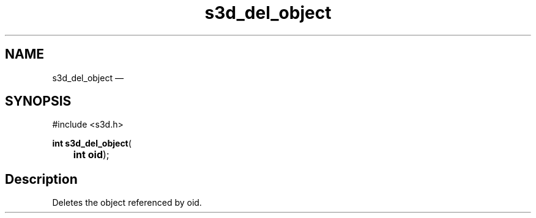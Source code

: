 .TH "s3d_del_object" "3" 
.SH "NAME" 
s3d_del_object \(em  
.SH "SYNOPSIS" 
.PP 
.nf 
#include <s3d.h> 
.sp 1 
\fBint \fBs3d_del_object\fP\fR( 
\fB	int \fBoid\fR\fR); 
.fi 
.SH "Description" 
.PP 
Deletes the object referenced by oid.          
.\" created by instant / docbook-to-man, Mon 01 Sep 2008, 20:31 
